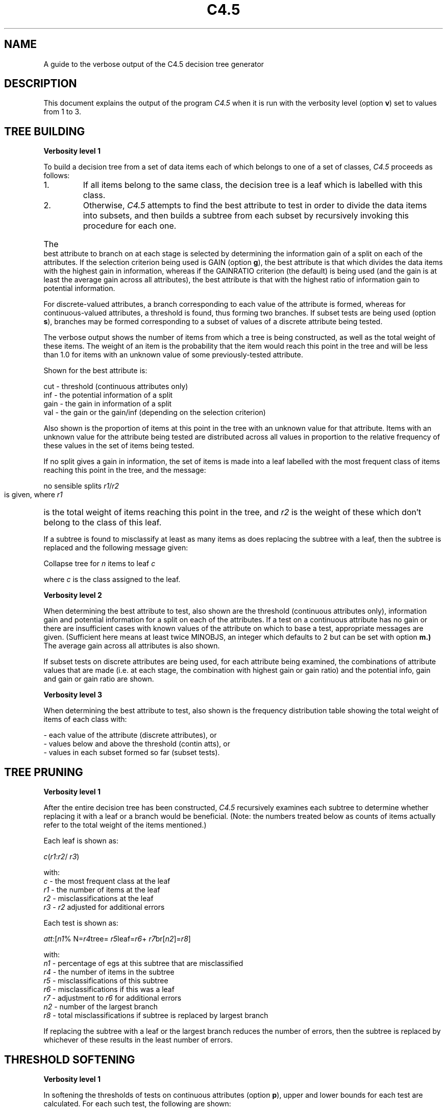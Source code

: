 .TH C4.5 1
.SH NAME
A guide to the verbose output of the C4.5 decision tree generator
 
.SH DESCRIPTION
This document explains the output of the program
.I C4.5
when it is run with the verbosity level (option
.BR v )
set to values from 1 to 3.
 
.SH TREE BUILDING
 
.B Verbosity level 1
 
To build a decision tree from a set of data items each of which belongs
to one of a set of classes,
.I C4.5
proceeds as follows:
.IP "    1." 7
If all items belong to the same class, the decision
tree is a leaf which is labelled with this class.
.IP "    2."
Otherwise,
.I C4.5
attempts to find the best attribute
to test in order to divide the data items into
subsets, and then builds a subtree from each subset
by recursively invoking this procedure for each one.
.HP 0
The best attribute to branch on at each stage is selected by
determining the information gain of a split on each of the attributes.
If the selection criterion being used is GAIN (option
.BR g ),
the best
attribute is that which divides the data items with the highest gain
in information, whereas if the GAINRATIO criterion (the default) is
being used (and the gain is at least the average gain across all
attributes), the best attribute is that with the highest ratio of
information gain to potential information.
 
For discrete-valued attributes, a branch corresponding to each value of
the attribute is formed, whereas for continuous-valued attributes, a
threshold is found, thus forming two branches.
If subset tests are being used (option
.BR s ),
branches may be formed
corresponding to a subset of values of a discrete attribute being tested.
 
The verbose output shows the number of items from which a tree is being
constructed, as well as the total weight of these items.  The weight
of an item is the probability that the item would reach this point in the
tree and will be less than 1.0 for items with an unknown value
of some previously-tested attribute.
 
Shown for the best attribute is:
 
    cut  -  threshold (continuous attributes only)
    inf  -  the potential information of a split
    gain -  the gain in information of a split
    val  -  the gain or the gain/inf (depending on the
selection criterion)
 
Also shown is the proportion of items at this point in the tree
with an unknown value for that attribute.  Items with an unknown value
for the attribute being tested are distributed across all values
in proportion to the relative frequency of these values in the
set of items being tested.
 
If no split gives a gain in information, the set of items is made
into a leaf labelled with the most frequent class of items reaching
this point in the tree, and the message:
 
	no sensible splits  
.IR r1 / r2
 
is given, where
.I r1
is the total weight of items reaching this point in the tree, and
.I r2
is the weight of these which don't belong to the class of this leaf.
 
If a subtree is found to misclassify
at least as many items as does replacing the subtree with a leaf, then
the subtree is replaced and the following message given:
 
	Collapse tree for
.I n
items to leaf
.I c
 
where
.I c
is the class assigned to the leaf.
 
 
.B Verbosity level 2
 
When determining the best attribute to test,
also shown are the threshold (continuous attributes only),
information gain and potential information for a split on
each of the attributes.
If a test on a continuous attribute has no gain or there are
insufficient cases
with known values of the attribute on which
to base a test, appropriate messages are given.
(Sufficient here means at least twice MINOBJS, an integer
which defaults to 2 but can be set with option
.BR m.)
The average gain across all attributes is also shown.
 
If subset tests on discrete attributes are being used,
for each attribute being examined, the combinations of
attribute values that are made (i.e. at each stage, the
combination with highest gain or gain ratio) and the
potential info, gain and gain or gain ratio are shown.
 
 
.B Verbosity level 3
 
When determining the best attribute to test,
also shown is the frequency distribution table showing
the total weight of items of each class with:
 
    - each value of the attribute (discrete attributes), or
    - values below and above the threshold (contin atts), or
    - values in each subset formed so far (subset tests).
 
 
 
.SH TREE PRUNING
 
.B Verbosity level 1
 
After the entire decision tree has been constructed,
.I C4.5
recursively
examines each subtree to determine whether replacing it with
a leaf or a branch would be beneficial.
(Note: the numbers treated below as counts of items actually
refer to the total weight of the items mentioned.)
 
Each leaf is shown as:
 
.IR        c ( r1 : r2 /
.IR r3 )
 
  with:
        \fIc\fR   -  the most frequent class at the leaf
        \fIr1\fR  -  the number of items at the leaf
        \fIr2\fR  -  misclassifications at the leaf
        \fIr3\fR  -  \fIr2\fR adjusted for additional errors
 
Each test is shown as:
 
.IR        att :[ n1 "%  N=" r4 tree=
.IR r5  leaf= r6 +
.IR r7  br[ n2 ]= r8 ]
 
  with:
        \fIn1\fR  -  percentage of egs at this subtree that are misclassified
        \fIr4\fR  -  the number of items in the subtree
        \fIr5\fR  -  misclassifications of this subtree
        \fIr6\fR  -  misclassifications if this was a leaf
        \fIr7\fR  -  adjustment to \fIr6\fR for additional errors
        \fIn2\fR  -  number of the largest branch
        \fIr8\fR  -  total misclassifications if subtree is replaced by largest branch
 
If replacing the subtree with a leaf or the largest branch
reduces the number of errors, then the subtree is replaced
by whichever of these results in the least number of errors.
 
 
.SH THRESHOLD SOFTENING
 
.B Verbosity level 1
 
In softening the thresholds of tests on continuous attributes
(option
.BR p ),
upper and lower bounds for each test are calculated.
For each such test, the following are shown:
.IP "  *" 4
Base errors - the number of items misclassified when the threshold has
its original value
.IP "  *"
Items - the number of items tested (with a known value for this
attribute)
.IP "  *"
se - the standard deviation of the number of errors
.HP 0
For each of the different attribute values, shown are:
.IP "  *" 4
Val <=   - the attribute value 
.IP "  *"
Errors   - the errors with this value as threshold
.IP "  *"
+Errors  - Errors - Base errors
.IP "  *"
+Items   - the number of items between this value and the original
threshold
.IP "  *"
Ratio    - Ratio of +Errors to +Items
.HP 0
The lower and upper bounds are then calculated so that the
number of errors with each as threshold would be one standard
deviation above the base errors.
 
 
.SH SEE ALSO
 
c4.5(1)
